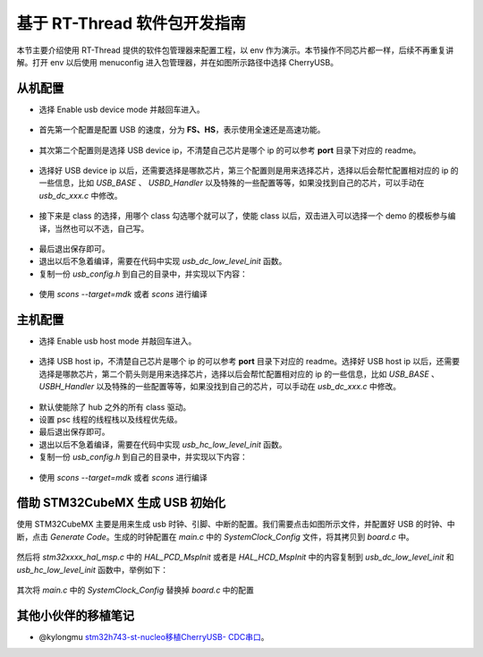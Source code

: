 基于 RT-Thread 软件包开发指南
===============================

本节主要介绍使用 RT-Thread 提供的软件包管理器来配置工程，以 env 作为演示。本节操作不同芯片都一样，后续不再重复讲解。打开 env 以后使用 menuconfig 进入包管理器，并在如图所示路径中选择 CherryUSB。

.. figure:: img/env0.png

从机配置
--------------------------

* 选择 Enable usb device mode 并敲回车进入。

.. figure:: img/env1.png
.. figure:: img/env2.png

* 首先第一个配置是配置 USB 的速度，分为 **FS、HS**，表示使用全速还是高速功能。

.. figure:: img/env3.png

* 其次第二个配置则是选择 USB device ip，不清楚自己芯片是哪个 ip 的可以参考 **port** 目录下对应的 readme。

.. figure:: img/env4.png

* 选择好 USB device ip 以后，还需要选择是哪款芯片，第三个配置则是用来选择芯片，选择以后会帮忙配置相对应的 ip 的一些信息，比如 `USB_BASE` 、 `USBD_Handler` 以及特殊的一些配置等等，如果没找到自己的芯片，可以手动在 `usb_dc_xxx.c` 中修改。

.. figure:: img/env5.png

* 接下来是 class 的选择，用哪个 class 勾选哪个就可以了，使能 class 以后，双击进入可以选择一个 demo 的模板参与编译，当然也可以不选，自己写。

.. figure:: img/env6.png

* 最后退出保存即可。
* 退出以后不急着编译，需要在代码中实现 `usb_dc_low_level_init` 函数。
* 复制一份 `usb_config.h` 到自己的目录中，并实现以下内容：

.. figure:: img/config_file.png

* 使用 `scons --target=mdk` 或者 `scons` 进行编译

主机配置
--------------------------

* 选择 Enable usb host mode 并敲回车进入。

.. figure:: img/env7.png

* 选择 USB host ip，不清楚自己芯片是哪个 ip 的可以参考 **port** 目录下对应的 readme。选择好 USB host ip 以后，还需要选择是哪款芯片，第二个箭头则是用来选择芯片，选择以后会帮忙配置相对应的 ip 的一些信息，比如 `USB_BASE` 、 `USBH_Handler` 以及特殊的一些配置等等，如果没找到自己的芯片，可以手动在 `usb_dc_xxx.c` 中修改。

.. figure:: img/env8.png

* 默认使能除了 hub 之外的所有 class 驱动。
* 设置 psc 线程的线程栈以及线程优先级。
* 最后退出保存即可。
* 退出以后不急着编译，需要在代码中实现 `usb_hc_low_level_init` 函数。
* 复制一份 `usb_config.h` 到自己的目录中，并实现以下内容：

.. figure:: img/config_file.png

* 使用 `scons --target=mdk` 或者 `scons` 进行编译


借助 STM32CubeMX 生成 USB 初始化
----------------------------------

使用 STM32CubeMX 主要是用来生成 usb 时钟、引脚、中断的配置。我们需要点击如图所示文件，并配置好 USB 的时钟、中断，点击 `Generate Code`。生成的时钟配置在 `main.c` 中的 `SystemClock_Config` 文件，将其拷贝到 `board.c` 中。

.. figure:: img/stm32cubemx0.png
.. figure:: img/stm32cubemx1.png
.. figure:: img/stm32cubemx2.png
.. figure:: img/stm32cubemx_clk.png

然后将 `stm32xxxx_hal_msp.c` 中的 `HAL_PCD_MspInit` 或者是 `HAL_HCD_MspInit` 中的内容复制到 `usb_dc_low_level_init` 和 `usb_hc_low_level_init` 函数中，举例如下：

.. figure:: img/stm32_init.png

其次将 `main.c` 中的 `SystemClock_Config` 替换掉 `board.c` 中的配置

.. figure:: img/stm32_init2.png

其他小伙伴的移植笔记
-------------------------
- @kylongmu `stm32h743-st-nucleo移植CherryUSB- CDC串口 <https://club.rt-thread.org/ask/article/3719.html>`_。
